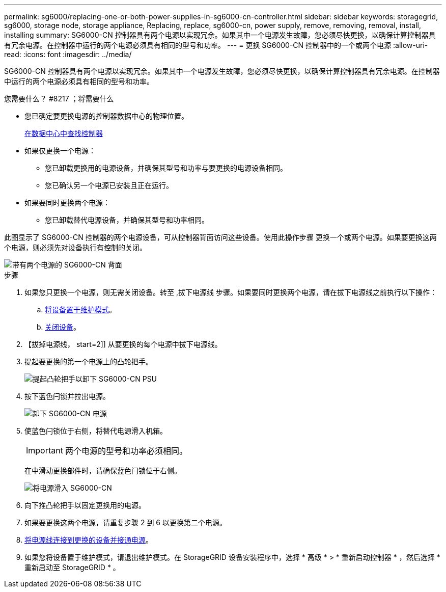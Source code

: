---
permalink: sg6000/replacing-one-or-both-power-supplies-in-sg6000-cn-controller.html 
sidebar: sidebar 
keywords: storagegrid, sg6000, storage node, storage appliance, Replacing, replace, sg6000-cn, power supply, remove, removing, removal, install, installing 
summary: SG6000-CN 控制器具有两个电源以实现冗余。如果其中一个电源发生故障，您必须尽快更换，以确保计算控制器具有冗余电源。在控制器中运行的两个电源必须具有相同的型号和功率。 
---
= 更换 SG6000-CN 控制器中的一个或两个电源
:allow-uri-read: 
:icons: font
:imagesdir: ../media/


[role="lead"]
SG6000-CN 控制器具有两个电源以实现冗余。如果其中一个电源发生故障，您必须尽快更换，以确保计算控制器具有冗余电源。在控制器中运行的两个电源必须具有相同的型号和功率。

.您需要什么？ #8217 ；将需要什么
* 您已确定要更换电源的控制器数据中心的物理位置。
+
xref:locating-controller-in-data-center.adoc[在数据中心中查找控制器]

* 如果仅更换一个电源：
+
** 您已卸载更换用的电源设备，并确保其型号和功率与要更换的电源设备相同。
** 您已确认另一个电源已安装且正在运行。


* 如果要同时更换两个电源：
+
** 您已卸载替代电源设备，并确保其型号和功率相同。




此图显示了 SG6000-CN 控制器的两个电源设备，可从控制器背面访问这些设备。使用此操作步骤 更换一个或两个电源。如果要更换这两个电源，则必须先对设备执行有控制的关闭。

image::../media/sg6000_cn_power_supplies.gif[带有两个电源的 SG6000-CN 背面]

.步骤
. 如果您只更换一个电源，则无需关闭设备。转至 ,拔下电源线 步骤。如果要同时更换两个电源，请在拔下电源线之前执行以下操作：
+
.. xref:placing-appliance-into-maintenance-mode.adoc[将设备置于维护模式]。
.. xref:shutting-down-sg6000-cn-controller.adoc[关闭设备]。


. 【拔掉电源线， start=2]] 从要更换的每个电源中拔下电源线。
. 提起要更换的第一个电源上的凸轮把手。
+
image::../media/sg6000_cn_lift_cam_handle_psu.gif[提起凸轮把手以卸下 SG6000-CN PSU]

. 按下蓝色闩锁并拉出电源。
+
image::../media/sg6000_cn_remove_power_supply.gif[卸下 SG6000-CN 电源]

. 使蓝色闩锁位于右侧，将替代电源滑入机箱。
+

IMPORTANT: 两个电源的型号和功率必须相同。

+
在中滑动更换部件时，请确保蓝色闩锁位于右侧。

+
image::../media/sg6000_cn_insert_power_supply.gif[将电源滑入 SG6000-CN]

. 向下推凸轮把手以固定更换用的电源。
. 如果要更换这两个电源，请重复步骤 2 到 6 以更换第二个电源。
. xref:connecting-power-cords-and-applying-power-sg6000.adoc[将电源线连接到更换的设备并接通电源]。
. 如果您将设备置于维护模式，请退出维护模式。在 StorageGRID 设备安装程序中，选择 * 高级 * > * 重新启动控制器 * ，然后选择 * 重新启动至 StorageGRID * 。

